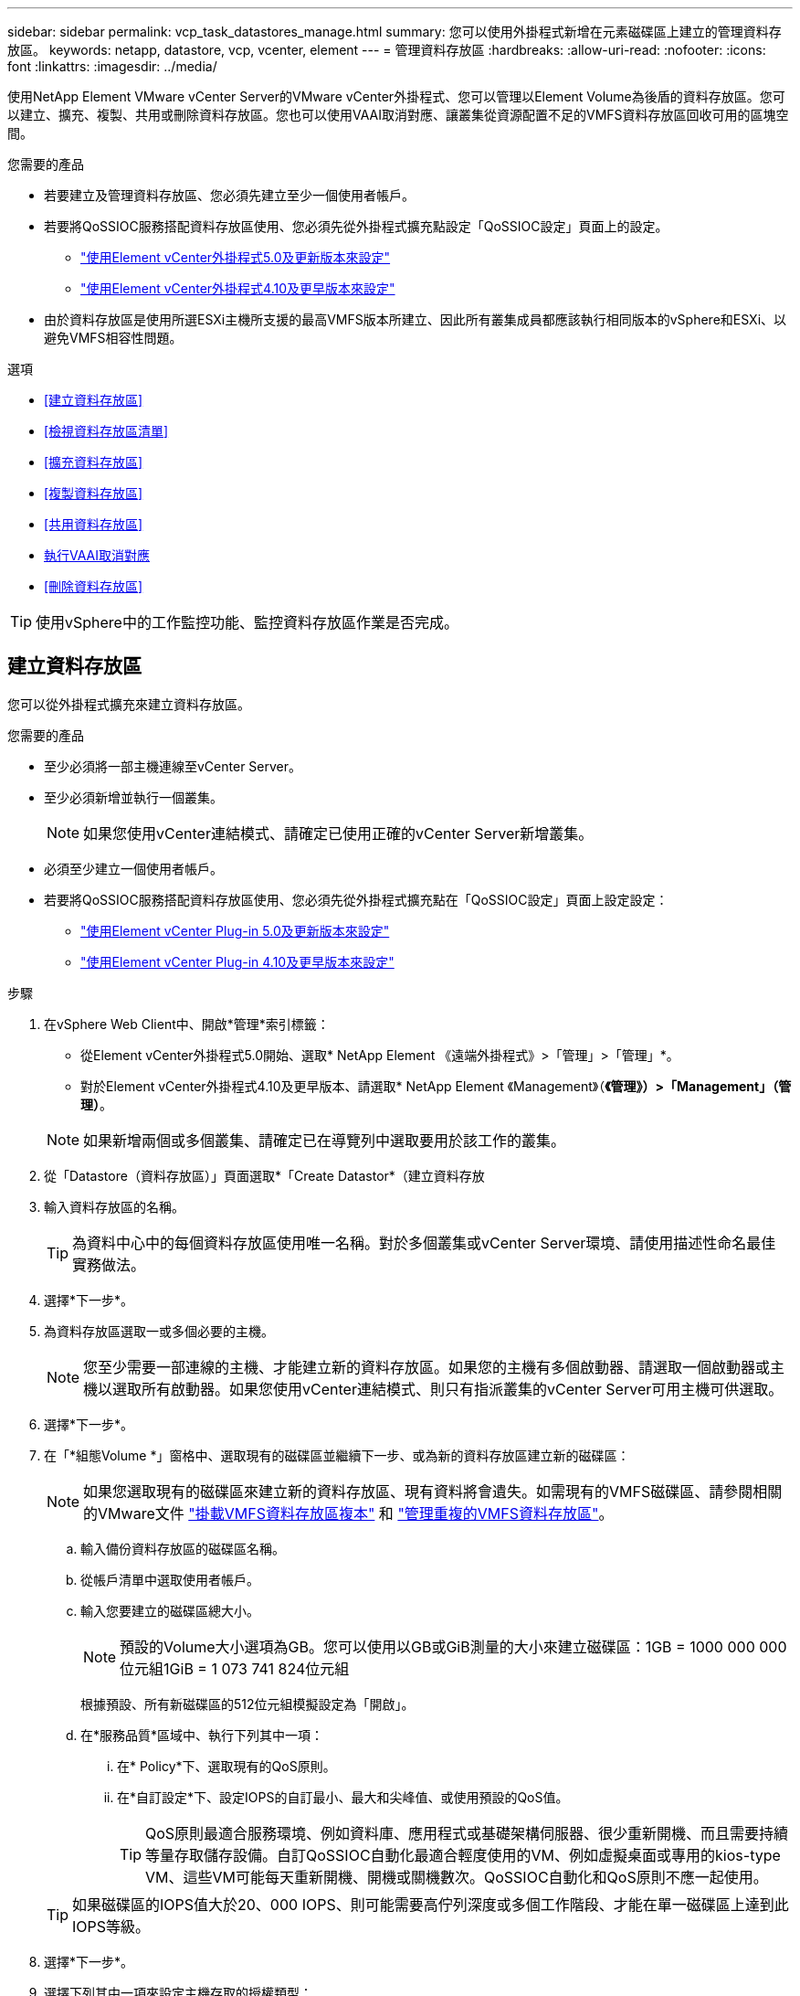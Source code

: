 ---
sidebar: sidebar 
permalink: vcp_task_datastores_manage.html 
summary: 您可以使用外掛程式新增在元素磁碟區上建立的管理資料存放區。 
keywords: netapp, datastore, vcp, vcenter, element 
---
= 管理資料存放區
:hardbreaks:
:allow-uri-read: 
:nofooter: 
:icons: font
:linkattrs: 
:imagesdir: ../media/


[role="lead"]
使用NetApp Element VMware vCenter Server的VMware vCenter外掛程式、您可以管理以Element Volume為後盾的資料存放區。您可以建立、擴充、複製、共用或刪除資料存放區。您也可以使用VAAI取消對應、讓叢集從資源配置不足的VMFS資料存放區回收可用的區塊空間。

.您需要的產品
* 若要建立及管理資料存放區、您必須先建立至少一個使用者帳戶。
* 若要將QoSSIOC服務搭配資料存放區使用、您必須先從外掛程式擴充點設定「QoSSIOC設定」頁面上的設定。
+
** link:vcp_task_getstarted_5_0.html#configure-qossioc-settings-using-the-plug-in["使用Element vCenter外掛程式5.0及更新版本來設定"]
** link:vcp_task_getstarted.html#configure-qossioc-settings-using-the-plug-in["使用Element vCenter外掛程式4.10及更早版本來設定"]


* 由於資料存放區是使用所選ESXi主機所支援的最高VMFS版本所建立、因此所有叢集成員都應該執行相同版本的vSphere和ESXi、以避免VMFS相容性問題。


.選項
* <<建立資料存放區>>
* <<檢視資料存放區清單>>
* <<擴充資料存放區>>
* <<複製資料存放區>>
* <<共用資料存放區>>
* <<執行VAAI取消對應>>
* <<刪除資料存放區>>



TIP: 使用vSphere中的工作監控功能、監控資料存放區作業是否完成。



== 建立資料存放區

您可以從外掛程式擴充來建立資料存放區。

.您需要的產品
* 至少必須將一部主機連線至vCenter Server。
* 至少必須新增並執行一個叢集。
+

NOTE: 如果您使用vCenter連結模式、請確定已使用正確的vCenter Server新增叢集。

* 必須至少建立一個使用者帳戶。
* 若要將QoSSIOC服務搭配資料存放區使用、您必須先從外掛程式擴充點在「QoSSIOC設定」頁面上設定設定：
+
** link:vcp_task_getstarted_5_0.html#configure-qossioc-settings-using-the-plug-in["使用Element vCenter Plug-in 5.0及更新版本來設定"]
** link:vcp_task_getstarted.html#configure-qossioc-settings-using-the-plug-in["使用Element vCenter Plug-in 4.10及更早版本來設定"]




.步驟
. 在vSphere Web Client中、開啟*管理*索引標籤：
+
** 從Element vCenter外掛程式5.0開始、選取* NetApp Element 《遠端外掛程式》>「管理」>「管理」*。
** 對於Element vCenter外掛程式4.10及更早版本、請選取* NetApp Element 《Management》（*《管理》）>「Management」（管理）*。


+

NOTE: 如果新增兩個或多個叢集、請確定已在導覽列中選取要用於該工作的叢集。

. 從「Datastore（資料存放區）」頁面選取*「Create Datastor*（建立資料存放
. 輸入資料存放區的名稱。
+

TIP: 為資料中心中的每個資料存放區使用唯一名稱。對於多個叢集或vCenter Server環境、請使用描述性命名最佳實務做法。

. 選擇*下一步*。
. 為資料存放區選取一或多個必要的主機。
+

NOTE: 您至少需要一部連線的主機、才能建立新的資料存放區。如果您的主機有多個啟動器、請選取一個啟動器或主機以選取所有啟動器。如果您使用vCenter連結模式、則只有指派叢集的vCenter Server可用主機可供選取。

. 選擇*下一步*。
. 在「*組態Volume *」窗格中、選取現有的磁碟區並繼續下一步、或為新的資料存放區建立新的磁碟區：
+

NOTE: 如果您選取現有的磁碟區來建立新的資料存放區、現有資料將會遺失。如需現有的VMFS磁碟區、請參閱相關的VMware文件 https://docs.vmware.com/en/VMware-vSphere/6.7/com.vmware.vsphere.storage.doc/GUID-EEFEB765-A41F-4B6D-917C-BB9ABB80FC80.html["掛載VMFS資料存放區複本"^] 和 https://docs.vmware.com/en/VMware-vSphere/6.7/com.vmware.vsphere.storage.doc/GUID-EBAB0D5A-3C77-4A9B-9884-3D4AD69E28DC.html["管理重複的VMFS資料存放區"^]。

+
.. 輸入備份資料存放區的磁碟區名稱。
.. 從帳戶清單中選取使用者帳戶。
.. 輸入您要建立的磁碟區總大小。
+

NOTE: 預設的Volume大小選項為GB。您可以使用以GB或GiB測量的大小來建立磁碟區：1GB = 1000 000 000位元組1GiB = 1 073 741 824位元組

+
根據預設、所有新磁碟區的512位元組模擬設定為「開啟」。

.. 在*服務品質*區域中、執行下列其中一項：
+
... 在* Policy*下、選取現有的QoS原則。
... 在*自訂設定*下、設定IOPS的自訂最小、最大和尖峰值、或使用預設的QoS值。
+

TIP: QoS原則最適合服務環境、例如資料庫、應用程式或基礎架構伺服器、很少重新開機、而且需要持續等量存取儲存設備。自訂QoSSIOC自動化最適合輕度使用的VM、例如虛擬桌面或專用的kios-type VM、這些VM可能每天重新開機、開機或關機數次。QoSSIOC自動化和QoS原則不應一起使用。

+

TIP: 如果磁碟區的IOPS值大於20、000 IOPS、則可能需要高佇列深度或多個工作階段、才能在單一磁碟區上達到此IOPS等級。





. 選擇*下一步*。
. 選擇下列其中一項來設定主機存取的授權類型：
+
** *使用Volume Access Group*：選取以明確限制哪些啟動器可以看到Volume。
** *使用CHAP*：選擇以安全的機密型存取、不限制啟動器。


. 選擇*下一步*。
. 如果您選取*使用Volume Access Group*、請為選取的主機設定Volume存取群組。
+
所選的啟動器**所需的Volume存取群組已與您在先前步驟中選取的一或多個主機啟動器相關聯

+
.. 選取其他Volume存取群組或建立新的磁碟區存取群組、以與可用的啟動器建立關聯：
+
*** *可用*：叢集中的其他Volume存取群組選項。
*** *建立新的存取群組*：輸入新存取群組的名稱、然後選取*新增*。


.. 選擇*下一步*。
.. 在「*設定主機的存取*」窗格中、將可用的主機啟動器（IQN或WWPN）與您在上一個窗格中選取的Volume存取群組建立關聯。如果主機啟動器已與磁碟區存取群組相關聯、則該啟動器的欄位為唯讀。如果主機啟動器沒有磁碟區存取群組關聯、請從啟動器旁的清單中選取選項。
.. 選擇*下一步*。


. 如果您要啟用QoSSIOC自動化、請勾選*啟用QoS和SIOC*、然後設定QoSSIOC設定。
+
--

TIP: 如果您使用的是QoS原則、請勿啟用QoSSIOC。QoSSIOC會覆寫及調整Volume QoS設定的QoS值。

如果QoSSIOC服務無法使用、您必須先設定QoSSIOC設定：

** link:vcp_task_getstarted_5_0.html#configure-qossioc-settings-using-the-plug-in["使用Element vCenter外掛程式5.0及更新版本來設定"]
** link:vcp_task_getstarted.html#configure-qossioc-settings-using-the-plug-in["使用Element vCenter外掛程式4.10及更早版本來設定"]


--
+
.. 選擇*啟用QoS與SIOC*。
.. 設定*爆發係數*。
+

NOTE: 突發係數是VMDK IOPS限制（SIOC）設定的倍數。如果您變更預設值、請務必使用脈衝係數值、當任何VMDK的「連拍係數」值乘以IOPS限制時、該值不會超過元素Volume的「最大連拍」限制。

.. （可選）選擇*覆蓋缺省QoS*並配置設置。
+

NOTE: 如果資料存放區的「置換預設QoS」設定已停用、則會根據每個VM的預設SIOC設定、自動設定「共用」和「限制IOPS」值。

+

TIP: 若未自訂SIOC IOPS限制、請勿自訂SIOC共用限制。

+

TIP: 根據預設、SIOC磁碟共用的上限設為「無限」。在VDI等大型VM環境中、這可能會導致叢集上的IOPS過高。啟用QoSSIOC時、請務必勾選「置換預設QoS」、並將「限制IOPS」選項設為合理的選項。



. 選擇*下一步*。
. 確認選擇並單擊*完成*。
. 若要檢視工作進度、請使用vSphere中的「工作監控」。如果資料存放區未出現在清單中、請重新整理檢視。




== 檢視資料存放區清單

您可以從外掛程式擴充點檢視「資料存放區」頁面上的可用資料存放區。

. 在vSphere Web Client中、開啟*管理*索引標籤：
+
** 從Element vCenter外掛程式5.0開始、選取* NetApp Element 《遠端外掛程式》>「管理」>「管理」*。
** 對於Element vCenter外掛程式4.10及更早版本、請選取* NetApp Element 《Management》（*《管理》）>「Management」（管理）*。


+

NOTE: 如果新增兩個以上的叢集、請在導覽列中選取您要使用的叢集。

. 檢閱資料存放區清單。
+

NOTE: 不會列出橫跨多個磁碟區（混合資料存放區）的資料存放區。資料存放區檢視僅顯示所選NetApp Element 叢集ESXi主機上可用的資料存放區。

. 檢閱下列資訊：
+
** *名稱*：指派給資料存放區的名稱。
** *主機名稱*：每個相關主機裝置的位址。
** *狀態*：可能的值「可存取」或「無法存取」表示資料存放區目前是否已連線至vSphere。
** *類型*：VMware檔案系統資料存放區類型。
** * Volume Name*：指派給相關磁碟區的名稱。
** * Volume NAA*：相關磁碟區的全域唯一SCSI裝置識別碼、採用NAA IEEE登錄的延伸格式。
** *總容量（GB）*：資料存放區的總格式化容量。
** *可用容量（GB）*：資料存放區可用的空間。
** * QoSSIOC Automation *：指出是否啟用QoSSIOC自動化。可能值：
+
*** 「已啟用」：啟用QoSSIOC。
*** 「禁用」：未啟用QoSSIOC。
*** 「已超過上限」：Volume Max QoS已超過指定的限制值。








== 擴充資料存放區

您可以使用外掛程式擴充點來擴充資料存放區、以增加磁碟區大小。延伸資料存放區也會延伸與該資料存放區相關的VMFS磁區。

.步驟
. 在vSphere Web Client中、開啟*管理*索引標籤：
+
** 從Element vCenter外掛程式5.0開始、選取* NetApp Element 《遠端外掛程式》>「管理」>「管理」*。
** 對於Element vCenter外掛程式4.10及更早版本、請選取* NetApp Element 《Management》（*《管理》）>「Management」（管理）*。


+

NOTE: 如果新增兩個以上的叢集、請在導覽列中選取您要使用的叢集。

. 在「資料存放區」頁面中、選取您要延伸的資料存放區核取方塊。
. 選取*「動作*」。
. 在產生的功能表中、選取* extend*。
. 在New Datastore Size（新資料存放區大小）欄位中、輸入新資料存放區所需的大小、然後選取GB或GiB。
+

NOTE: 擴充資料存放區會佔用整個磁碟區的大小。新的資料存放區大小不得超過所選叢集上可用的未配置空間、或叢集允許的最大磁碟區大小。

. 選擇*確定*。
. 重新整理頁面。




== 複製資料存放區

您可以使用外掛程式來複製資料存放區、包括將新的資料存放區安裝到所需的ESXi伺服器或叢集。您可以命名資料存放區複本、並設定其QoSSIOC、Volume、主機和授權類型設定。

如果來源資料存放區上有虛擬機器、則會以新名稱將複製資料存放區上的虛擬機器帶入庫存。

實體複本資料存放區的Volume大小、會與來源資料存放區的磁碟區大小相符。根據預設、所有新磁碟區的512位元組模擬設定為「開啟」。

.您需要的產品
* 至少必須將一部主機連線至vCenter Server。
* 至少必須新增並執行一個叢集。
+

NOTE: 如果您使用vCenter連結模式、請確定已使用正確的vCenter Server新增叢集。

* 可用的未配置空間必須等於或大於來源Volume大小。
* 必須至少建立一個使用者帳戶。


.步驟
. 在vSphere Web Client中、開啟*管理*索引標籤：
+
** 從Element vCenter外掛程式5.0開始、選取* NetApp Element 《遠端外掛程式》>「管理」>「管理」*。
** 對於Element vCenter外掛程式4.10及更早版本、請選取* NetApp Element 《Management》（*《管理》）>「Management」（管理）*。


+

NOTE: 如果新增兩個以上的叢集、請在導覽列中選取您要使用的叢集。

. 從「*資料存放區*」頁面中、選取您要複製之資料存放區的核取方塊。
. 選取*「動作*」。
. 在產生的功能表中、選取* Clone（複製）*。
+

NOTE: 如果您嘗試複製的資料存放區包含未位於所選資料存放區上附加磁碟的虛擬機器、則不會將複製資料存放區上的虛擬機器複本新增至虛擬機器詳細目錄。

. 輸入資料存放區名稱。
+

TIP: 為資料中心中的每個資料存放區使用唯一名稱。對於多個叢集或vCenter Server環境、請使用描述性命名最佳實務做法。

. 選擇*下一步*。
. 為資料存放區選取一或多個必要的主機。
+

NOTE: 您至少需要一部連線的主機、才能建立新的資料存放區。如果您的主機有多個啟動器、請選取一個啟動器或主機以選取所有啟動器。如果您使用vCenter連結模式、則只有指派叢集的vCenter Server可用主機可供選取。

. 選擇*下一步*。
. 在「*組態Volume *」窗格中、執行下列動作：
+
.. 輸入NetApp Element 用來備份複製資料存放區的新版實體磁碟區名稱。
.. 從帳戶清單中選取使用者帳戶。
+

NOTE: 您至少需要一個現有的使用者帳戶、才能建立Volume。

.. 在*服務品質*區域中、執行下列其中一項：
+
*** 在* Policy*下、選取現有的QoS原則（若有）。
*** 在*自訂設定*下、設定IOPS的自訂最小、最大和尖峰值、或使用預設的QoS值。
+

TIP: QoS原則最適合服務環境、例如資料庫、應用程式或基礎架構伺服器、很少重新開機、而且需要持續等量存取儲存設備。自訂QoSSIOC自動化最適合輕度使用的VM、例如虛擬桌面或專用的kios-type VM、這些VM可能每天重新開機、開機或關機數次。QoSSIOC自動化和QoS原則不應一起使用。

+

TIP: 如果磁碟區的IOPS值大於20、000 IOPS、則可能需要高佇列深度或多個工作階段、才能在單一磁碟區上達到此IOPS等級。





. 選擇*下一步*。
. 選取下列其中一個選項來設定主機存取的授權類型：
+
** *使用Volume Access Group*：選取以明確限制哪些啟動器可以看到Volume。
** *使用CHAP*：選擇以安全的機密型存取、不限制啟動器。


. 選擇*下一步*。
. 如果您選取*使用Volume Access Group*、請為選取的主機設定Volume存取群組。
+
所選的啟動器**所需的Volume存取群組已與您在先前步驟中選取的一或多個主機啟動器相關聯。

+
.. 選取其他Volume存取群組或建立新的磁碟區存取群組、以與可用的啟動器建立關聯：
+
*** *可用*：叢集中的其他Volume存取群組選項。
*** *建立新的存取群組*：輸入新存取群組的名稱、然後按一下*「新增*」。


.. 選擇*下一步*。
.. 在「*設定主機的存取*」窗格中、將可用的主機啟動器（IQN或WWPN）與您在上一個窗格中選取的Volume存取群組建立關聯。
+
如果主機啟動器已與磁碟區存取群組相關聯、則該啟動器的欄位為唯讀。如果主機啟動器沒有磁碟區存取群組關聯、請從啟動器旁的下拉式清單中選取選項。

.. 選擇*下一步*。


. 如果您要啟用QoSSIOC自動化、請勾選*啟用QoS與SIOC*方塊、然後設定QoSSIOC設定。
+
--

IMPORTANT: 如果您使用的是QoS原則、請勿啟用QoSSIOC。QoSSIOC會覆寫及調整Volume QoS設定的QoS值。

如果QoSSIOC服務無法使用、您必須先從外掛程式擴充點在「QoSSIOC設定」頁面上設定設定：

** link:vcp_task_getstarted_5_0.html#configure-qossioc-settings-using-the-plug-in["使用Element vCenter外掛程式5.0及更新版本來設定"]
** link:vcp_task_getstarted.html#configure-qossioc-settings-using-the-plug-in["使用Element vCenter外掛程式4.10及更早版本來設定"]


--
+
.. 選擇*啟用QoS與SIOC*。
.. 設定*爆發係數*。
+

NOTE: 突發係數是VMDK IOPS限制（SIOC）設定的倍數。如果您變更預設值、請務必使用脈NetApp Element 衝係數值乘以任何VMDK的IOPS上限、該值不會超過更新係數的上限。

.. *選用*：選取*置換預設QoS*並設定設定。
+
如果資料存放區的「置換預設QoS」設定已停用、則會根據每個VM的預設SIOC設定、自動設定「共用」和「限制IOPS」值。

+

TIP: 若未自訂SIOC IOPS限制、請勿自訂SIOC共用限制。

+

TIP: 根據預設、SIOC磁碟共用的上限設為「無限」。在VDI等大型VM環境中、這可能會導致叢集上的IOPS過高。啟用QoSSIOC時、請務必勾選「置換預設QoS」、並將「限制IOPS」選項設為合理的選項。



. 選擇*下一步*。
. 確認選擇並選擇*完成*。
. 重新整理頁面。




== 共用資料存放區

您可以使用外掛程式擴充點、與一或多個主機共用資料存放區。

資料存放區只能在同一個資料中心內的主機之間共用。

.您需要的產品
* 至少必須新增並執行一個叢集。
+

NOTE: 如果您使用vCenter連結模式、請確定已使用正確的vCenter Server新增叢集。

* 所選資料中心下必須有多部主機。


.步驟
. 在vSphere Web Client中、開啟*管理*索引標籤：
+
** 從Element vCenter外掛程式5.0開始、選取* NetApp Element 《遠端外掛程式》>「管理」>「管理」*。
** 對於Element vCenter外掛程式4.10及更早版本、請選取* NetApp Element 《Management》（*《管理》）>「Management」（管理）*。


+

NOTE: 如果新增兩個以上的叢集、請在導覽列中選取您要使用的叢集。

. 從*資料存放區*頁面、選取您要共用的資料存放區核取方塊。
. 選取*「動作*」。
. 在產生的功能表中、選取*分享*。
. 選取下列其中一個選項來設定主機存取的授權類型：
+
** *使用Volume Access Group*：選取此選項可明確限制哪些啟動器可以看到Volume。
** *使用CHAP*：選取此選項即可安全地以機密為基礎進行存取、而不會限制啟動器。


. 選擇*下一步*。
. 為資料存放區選取一或多個必要的主機。
+

NOTE: 您至少需要一部連線的主機、才能建立新的資料存放區。如果您的主機有多個啟動器、請選取主機來選取啟動器或所有啟動器。如果您使用vCenter連結模式、則只有指派叢集的vCenter Server可用主機可供選取。

. 選擇*下一步*。
. 如果您選取使用* Volume存取群組*、請為選取的主機設定Volume存取群組。
+
所選的啟動器**所需的Volume存取群組已與您在先前步驟中選取的一或多個主機啟動器相關聯。

+
.. 選取其他Volume存取群組或建立新的磁碟區存取群組、以與可用的啟動器建立關聯：
+
*** *可用*：叢集中的其他Volume存取群組選項。
*** *建立新的存取群組*：輸入新存取群組的名稱、然後按一下*「新增*」。


.. 選擇*下一步*。
.. 在「*設定主機的存取*」窗格中、將可用的主機啟動器（IQN或WWPN）與您在上一個窗格中選取的Volume存取群組建立關聯。
+
如果主機啟動器已與磁碟區存取群組相關聯、則該啟動器的欄位為唯讀。如果主機啟動器沒有磁碟區存取群組關聯、請從啟動器旁的下拉式清單中選取選項。



. 確認選擇並選擇*完成*。
. 重新整理頁面。




== 執行VAAI取消對應

如果您希望叢集從精簡配置的VMFS5資料存放區回收可用的區塊空間、請使用VAAI取消對應功能。

.您需要的產品
* 確認您用於工作的資料存放區是VMFS5或更早版本。VMFS6無法使用VAAI UNMAP、因為ESXi會自動執行工作
* 確認ESXi主機系統設定已啟用VAAI UNMAP：
+
「esxcli系統設定進階清單-o/vmS3 /啟用BlockDelete」

+
整數值必須設為1才能啟用。

* 如果未針對VAAI取消對應啟用ESXi主機系統設定、請使用下列命令將整數值設為1：
+
「esxcli系統設定進階設定集-I 1 -o /vmas3/EnablBlockDelete」



.步驟
. 在vSphere Web Client中、開啟*管理*索引標籤：
+
** 從Element vCenter外掛程式5.0開始、選取* NetApp Element 《遠端外掛程式》>「管理」>「管理」*。
** 對於Element vCenter外掛程式4.10及更早版本、請選取* NetApp Element 《Management》（*《管理》）>「Management」（管理）*。


+

NOTE: 如果新增兩個以上的叢集、請在導覽列中選取您要使用的叢集。

. 從「*資料存放區*」頁面中、選取您要在其中使用VAAI UNMAP的資料存放區核取方塊。
. 在產生的功能表中、選取*「Actions」（動作）*。
. 選取* VAAI UNMAP *。
. 依名稱或IP位址選取主機。
. 輸入主機使用者名稱和密碼。
. 確認選擇並選擇*確定*。




== 刪除資料存放區

您可以使用外掛程式擴充點刪除資料存放區。此作業會永久刪除資料存放區上與VM相關聯的所有檔案、並將其刪除。外掛程式不會刪除包含已登錄VM的資料存放區。

. 在vSphere Web Client中、開啟*管理*索引標籤：
+
** 從Element vCenter外掛程式5.0開始、選取* NetApp Element 《遠端外掛程式》>「管理」>「管理」*。
** 對於Element vCenter外掛程式4.10及更早版本、請選取* NetApp Element 《Management》（*《管理》）>「Management」（管理）*。


+

NOTE: 如果新增兩個以上的叢集、請在導覽列中選取您要使用的叢集。

. 從*資料存放區*頁面、選取您要刪除之資料存放區的核取方塊。
. 選取*「動作*」。
. 在產生的功能表中、選取*刪除*。
. （選用）如果您想要刪除NetApp Element 與資料存放區相關聯的Sfelf Volume、請選取「*刪除相關的Volume *」核取方塊。
+

NOTE: 您也可以選擇保留磁碟區、稍後再將其與其他資料存放區建立關聯。

. 選擇*是*。




== 如需詳細資訊、請參閱

* https://docs.netapp.com/us-en/hci/index.html["資訊文件NetApp HCI"^]
* https://www.netapp.com/data-storage/solidfire/documentation["「元件與元素資源」頁面SolidFire"^]

